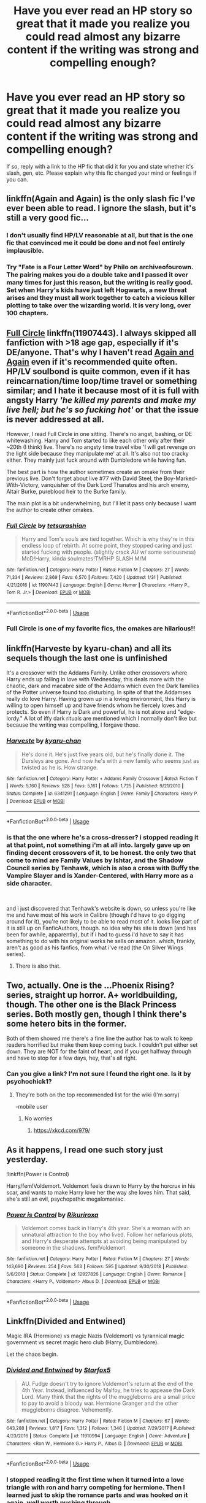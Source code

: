 #+TITLE: Have you ever read an HP story so great that it made you realize you could read almost any bizarre content if the writing was strong and compelling enough?

* Have you ever read an HP story so great that it made you realize you could read almost any bizarre content if the writing was strong and compelling enough?
:PROPERTIES:
:Score: 34
:DateUnix: 1556521658.0
:DateShort: 2019-Apr-29
:FlairText: Discussion
:END:
If so, reply with a link to the HP fic that did it for you and state whether it's slash, gen, etc. Please explain why this fic changed your mind or feelings if you can.


** linkffn(Again and Again) is the only slash fic I've ever been able to read. I ignore the slash, but it's still a very good fic...
:PROPERTIES:
:Author: Sefera17
:Score: 11
:DateUnix: 1556543862.0
:DateShort: 2019-Apr-29
:END:

*** I don't usually find HP/LV reasonable at all, but that is the one fic that convinced me it could be done and not feel entirely implausible.
:PROPERTIES:
:Author: Asviloka
:Score: 6
:DateUnix: 1556551420.0
:DateShort: 2019-Apr-29
:END:


*** Try "Fate is a Four Letter Word" by Philo on archiveofourown. The pairing makes you do a double take and I passed it over many times for just this reason, but the writing is really good. Set when Harry's kids have just left Hogwarts, a new threat arises and they must all work together to catch a vicious killer plotting to take over the wizarding world. It is very long, over 100 chapters.
:PROPERTIES:
:Author: annoyingbranerd
:Score: 2
:DateUnix: 1556641933.0
:DateShort: 2019-Apr-30
:END:


** [[https://www.fanfiction.net/s/11907443/1/Full-Circle][Full Circle]] linkffn(11907443). I always skipped all fanfiction with >18 age gap, especially if it's DE/anyone. That's why I haven't read [[https://www.fanfiction.net/s/8149841/1/][Again and Again]] even if it's recommended quite often. HP/LV soulbond is quite common, even if it has reincarnation/time loop/time travel or something similar; and I hate it because most of it is full with angsty Harry /'he killed my parents and make my live hell; but he's so fucking hot'/ or that the issue is never addressed at all.

However, I read Full Circle in one sitting. There's no angst, bashing, or DE whitewashing. Harry and Tom started to like each other only after their ~20th (I think) live. There's no angsty time travel vibe 'I will get revenge on the light side because they manipulate me' at all. It's also not too cracky either. They mainly just fuck around with Dumbledore while having fun.

The best part is how the author sometimes create an omake from their previous live. Don't forget about live #77 with David Steel, the Boy-Marked-With-Victory, vanquisher of the Dark Lord Thanatos and his arch enemy, Altair Burke, pureblood heir to the Burke family.

The main plot is a bit underwhelming, but I'll let it pass only because I want the author to create other omakes.
:PROPERTIES:
:Author: lastyearstudent12345
:Score: 10
:DateUnix: 1556542273.0
:DateShort: 2019-Apr-29
:END:

*** [[https://www.fanfiction.net/s/11907443/1/][*/Full Circle/*]] by [[https://www.fanfiction.net/u/5621751/tetsurashian][/tetsurashian/]]

#+begin_quote
  Harry and Tom's souls are tied together. Which is why they're in this endless loop of rebirth. At some point, they stopped caring and just started fucking with people. (slightly crack AU w/ some seriousness) MoD!Harry, kinda soulmates!TMRHP SLASH M/M
#+end_quote

^{/Site/:} ^{fanfiction.net} ^{*|*} ^{/Category/:} ^{Harry} ^{Potter} ^{*|*} ^{/Rated/:} ^{Fiction} ^{M} ^{*|*} ^{/Chapters/:} ^{27} ^{*|*} ^{/Words/:} ^{71,334} ^{*|*} ^{/Reviews/:} ^{2,869} ^{*|*} ^{/Favs/:} ^{6,570} ^{*|*} ^{/Follows/:} ^{7,420} ^{*|*} ^{/Updated/:} ^{1/31} ^{*|*} ^{/Published/:} ^{4/21/2016} ^{*|*} ^{/id/:} ^{11907443} ^{*|*} ^{/Language/:} ^{English} ^{*|*} ^{/Genre/:} ^{Humor} ^{*|*} ^{/Characters/:} ^{<Harry} ^{P.,} ^{Tom} ^{R.} ^{Jr.>} ^{*|*} ^{/Download/:} ^{[[http://www.ff2ebook.com/old/ffn-bot/index.php?id=11907443&source=ff&filetype=epub][EPUB]]} ^{or} ^{[[http://www.ff2ebook.com/old/ffn-bot/index.php?id=11907443&source=ff&filetype=mobi][MOBI]]}

--------------

*FanfictionBot*^{2.0.0-beta} | [[https://github.com/tusing/reddit-ffn-bot/wiki/Usage][Usage]]
:PROPERTIES:
:Author: FanfictionBot
:Score: 5
:DateUnix: 1556542288.0
:DateShort: 2019-Apr-29
:END:


*** Full Circle is one of my favorite fics, the omakes are hilarious!!
:PROPERTIES:
:Author: sighilus
:Score: 3
:DateUnix: 1556556503.0
:DateShort: 2019-Apr-29
:END:


** linkffn(Harveste by kyaru-chan) and all its sequels though the last one is unfinished

It's a crossover with the Addams Family. Unlike other crossovers where Harry ends up falling in love with Wednesday, this deals more with the chaotic, dark and macabre side of the Addams which even the Dark families of the Potter universe found too disturbing. In spite of that the Addamses really do love Harry. Having grown up in a loving environment, this Harry is willing to open himself up and have friends whom he fiercely loves and protects. So even if Harry is Dark and powerful, he is not alone and "edge-lordy." A lot of iffy dark rituals are mentioned which I normally don't like but because the writing was compelling, I forgave those.
:PROPERTIES:
:Author: Termsndconditions
:Score: 8
:DateUnix: 1556543839.0
:DateShort: 2019-Apr-29
:END:

*** [[https://www.fanfiction.net/s/6341291/1/][*/Harveste/*]] by [[https://www.fanfiction.net/u/546831/kyaru-chan][/kyaru-chan/]]

#+begin_quote
  He's done it. He's just five years old, but he's finally done it. The Dursleys are gone. And now he's with a new family who seems just as twisted as he is. How strange.
#+end_quote

^{/Site/:} ^{fanfiction.net} ^{*|*} ^{/Category/:} ^{Harry} ^{Potter} ^{+} ^{Addams} ^{Family} ^{Crossover} ^{*|*} ^{/Rated/:} ^{Fiction} ^{T} ^{*|*} ^{/Words/:} ^{5,160} ^{*|*} ^{/Reviews/:} ^{528} ^{*|*} ^{/Favs/:} ^{5,161} ^{*|*} ^{/Follows/:} ^{1,725} ^{*|*} ^{/Published/:} ^{9/21/2010} ^{*|*} ^{/Status/:} ^{Complete} ^{*|*} ^{/id/:} ^{6341291} ^{*|*} ^{/Language/:} ^{English} ^{*|*} ^{/Genre/:} ^{Family} ^{*|*} ^{/Characters/:} ^{Harry} ^{P.} ^{*|*} ^{/Download/:} ^{[[http://www.ff2ebook.com/old/ffn-bot/index.php?id=6341291&source=ff&filetype=epub][EPUB]]} ^{or} ^{[[http://www.ff2ebook.com/old/ffn-bot/index.php?id=6341291&source=ff&filetype=mobi][MOBI]]}

--------------

*FanfictionBot*^{2.0.0-beta} | [[https://github.com/tusing/reddit-ffn-bot/wiki/Usage][Usage]]
:PROPERTIES:
:Author: FanfictionBot
:Score: 2
:DateUnix: 1556543863.0
:DateShort: 2019-Apr-29
:END:


*** is that the one where he's a cross-dresser? i stopped reading it at that point, not something i'm at all into. largely gave up on finding decent crossovers of it, to be honest. the only two that come to mind are Family Values by Ishtar, and the Shadow Council series by Tenhawk, which is also a cross with Buffy the Vampire Slayer and is Xander-Centered, with Harry more as a side character.

​

and i just discovered that Tenhawk's website is down, so unless you're like me and have most of his work in Calibre (though i'd have to go digging around for it), you're not likely to be able to read most of it. looks like part of it is still up on FanficAuthors, though. no idea why his site is down (and has been for awhile, apparently), but if i had to guess i'd have to say it has something to do with his original works he sells on amazon. which, frankly, aren't as good as his fanfics, from what i've read (the On Silver Wings series).
:PROPERTIES:
:Author: KingDarius89
:Score: 1
:DateUnix: 1556590872.0
:DateShort: 2019-Apr-30
:END:

**** There is also that.
:PROPERTIES:
:Author: Termsndconditions
:Score: 1
:DateUnix: 1556594040.0
:DateShort: 2019-Apr-30
:END:


** Two, actually. One is the ...Phoenix Rising? series, straight up horror. A+ worldbuilding, though. The other one is the Black Princess series. Both mostly gen, though I think there's some hetero bits in the former.

Both of them showed me there's a fine line the author has to walk to keep readers horrified but make them keep coming back. I couldn't put either set down. They are NOT for the faint of heart, and if you get halfway through and have to stop for a few days, hey, that's all right.
:PROPERTIES:
:Author: DefiantOnion
:Score: 3
:DateUnix: 1556522056.0
:DateShort: 2019-Apr-29
:END:

*** Can you give a link? I'm not sure I found the right one. Is it by psychochick1?
:PROPERTIES:
:Author: bilal1212
:Score: 1
:DateUnix: 1556536327.0
:DateShort: 2019-Apr-29
:END:

**** They're both on the top recommended list for the wiki (I'm sorry)

-mobile user
:PROPERTIES:
:Author: DefiantOnion
:Score: 2
:DateUnix: 1556545153.0
:DateShort: 2019-Apr-29
:END:

***** No worries
:PROPERTIES:
:Author: bilal1212
:Score: 2
:DateUnix: 1556545226.0
:DateShort: 2019-Apr-29
:END:

****** [[https://xkcd.com/979/]]
:PROPERTIES:
:Author: VenditatioDelendaEst
:Score: 1
:DateUnix: 1556645244.0
:DateShort: 2019-Apr-30
:END:


** As it happens, I read one such story just yesterday.

!linkffn(Power is Control)

Harry/fem!Voldemort. Voldemort feels drawn to Harry by the horcrux in his scar, and wants to make Harry love her the way she loves him. That said, she's still an evil, psychopathic megalomaniac.
:PROPERTIES:
:Author: Tenebris-Umbra
:Score: 3
:DateUnix: 1556559543.0
:DateShort: 2019-Apr-29
:END:

*** [[https://www.fanfiction.net/s/12927826/1/][*/Power is Control/*]] by [[https://www.fanfiction.net/u/3885588/Rikuriroxa][/Rikuriroxa/]]

#+begin_quote
  Voldemort comes back in Harry's 4th year. She's a woman with an unnatural attraction to the boy who lived. Follow her nefarious plots, and Harry's desperate attempts at avoiding being manipulated by someone in the shadows. fem!Voldemort
#+end_quote

^{/Site/:} ^{fanfiction.net} ^{*|*} ^{/Category/:} ^{Harry} ^{Potter} ^{*|*} ^{/Rated/:} ^{Fiction} ^{M} ^{*|*} ^{/Chapters/:} ^{27} ^{*|*} ^{/Words/:} ^{143,690} ^{*|*} ^{/Reviews/:} ^{254} ^{*|*} ^{/Favs/:} ^{563} ^{*|*} ^{/Follows/:} ^{595} ^{*|*} ^{/Updated/:} ^{9/30/2018} ^{*|*} ^{/Published/:} ^{5/6/2018} ^{*|*} ^{/Status/:} ^{Complete} ^{*|*} ^{/id/:} ^{12927826} ^{*|*} ^{/Language/:} ^{English} ^{*|*} ^{/Genre/:} ^{Romance} ^{*|*} ^{/Characters/:} ^{<Harry} ^{P.,} ^{Voldemort>} ^{Albus} ^{D.} ^{*|*} ^{/Download/:} ^{[[http://www.ff2ebook.com/old/ffn-bot/index.php?id=12927826&source=ff&filetype=epub][EPUB]]} ^{or} ^{[[http://www.ff2ebook.com/old/ffn-bot/index.php?id=12927826&source=ff&filetype=mobi][MOBI]]}

--------------

*FanfictionBot*^{2.0.0-beta} | [[https://github.com/tusing/reddit-ffn-bot/wiki/Usage][Usage]]
:PROPERTIES:
:Author: FanfictionBot
:Score: 1
:DateUnix: 1556559602.0
:DateShort: 2019-Apr-29
:END:


** Linkffn(Divided and Entwined)

Magic IRA (Hermione) vs magic Nazis (Voldemort) vs tyrannical magic government vs secret magic hero club (Harry, Dumbledore).

Let the chaos begin.
:PROPERTIES:
:Author: 15_Redstones
:Score: 4
:DateUnix: 1556541816.0
:DateShort: 2019-Apr-29
:END:

*** [[https://www.fanfiction.net/s/11910994/1/][*/Divided and Entwined/*]] by [[https://www.fanfiction.net/u/2548648/Starfox5][/Starfox5/]]

#+begin_quote
  AU. Fudge doesn't try to ignore Voldemort's return at the end of the 4th Year. Instead, influenced by Malfoy, he tries to appease the Dark Lord. Many think that the rights of the muggleborns are a small price to pay to avoid a bloody war. Hermione Granger and the other muggleborns disagree. Vehemently.
#+end_quote

^{/Site/:} ^{fanfiction.net} ^{*|*} ^{/Category/:} ^{Harry} ^{Potter} ^{*|*} ^{/Rated/:} ^{Fiction} ^{M} ^{*|*} ^{/Chapters/:} ^{67} ^{*|*} ^{/Words/:} ^{643,288} ^{*|*} ^{/Reviews/:} ^{1,817} ^{*|*} ^{/Favs/:} ^{1,312} ^{*|*} ^{/Follows/:} ^{1,346} ^{*|*} ^{/Updated/:} ^{7/29/2017} ^{*|*} ^{/Published/:} ^{4/23/2016} ^{*|*} ^{/Status/:} ^{Complete} ^{*|*} ^{/id/:} ^{11910994} ^{*|*} ^{/Language/:} ^{English} ^{*|*} ^{/Genre/:} ^{Adventure} ^{*|*} ^{/Characters/:} ^{<Ron} ^{W.,} ^{Hermione} ^{G.>} ^{Harry} ^{P.,} ^{Albus} ^{D.} ^{*|*} ^{/Download/:} ^{[[http://www.ff2ebook.com/old/ffn-bot/index.php?id=11910994&source=ff&filetype=epub][EPUB]]} ^{or} ^{[[http://www.ff2ebook.com/old/ffn-bot/index.php?id=11910994&source=ff&filetype=mobi][MOBI]]}

--------------

*FanfictionBot*^{2.0.0-beta} | [[https://github.com/tusing/reddit-ffn-bot/wiki/Usage][Usage]]
:PROPERTIES:
:Author: FanfictionBot
:Score: 3
:DateUnix: 1556541828.0
:DateShort: 2019-Apr-29
:END:


*** I stopped reading it the first time when it turned into a love triangle with ron and harry competing for hermione. Then I learned just to skip the romance parts and was hooked on it again. well worth pushing through.
:PROPERTIES:
:Score: 1
:DateUnix: 1557009666.0
:DateShort: 2019-May-05
:END:


** On mobile, but I'll dig up the link when I get to a computer.

Can't remember the name of the fic off the top of my head, but it was a slashfic about Harry/Draco... and Draco is a Catholic priest.

I know. Believe me, I KNOW.

But siriusly, fam. Don't knock it til you try it.
:PROPERTIES:
:Author: dippybud
:Score: 5
:DateUnix: 1556555292.0
:DateShort: 2019-Apr-29
:END:

*** Omg! That sounds good! Please God let the writing hold up! Yes, please find link. <3
:PROPERTIES:
:Score: 2
:DateUnix: 1556556687.0
:DateShort: 2019-Apr-29
:END:

**** Literally one of the BEST written Dracos I've ever read. It takes place years after the Battle (I think 10?) and Harry is just... lost. The author did an INCREDIBLE job of portraying Harry as something akin to a veteran with PTSD. It's incredibly thought-out and amazing to read.

I'm still not near a computer, but I'm 99% sure it's on Ao3.

EDIT: FOUND IT!! [[https://archiveofourown.org/works/4251132]]

EDIT AGAIN: Fair warning... the confessional chapter is EXTREMELY unsafe for work. Also the beach chapter. Everything else is... unsafe for work. Sorry.
:PROPERTIES:
:Author: dippybud
:Score: 1
:DateUnix: 1556557504.0
:DateShort: 2019-Apr-29
:END:

***** Don't apologize, I'm so excited I can't stand it. To show my appreciation, here's some of by best recs, sorry if you've seen them before.

The Man Who Lived by sebastianL (felix_atticus) Many years after the war, Draco has a new life in the US. Damaged Harry catches up with him eventually.

[[https://archiveofourown.org/works/9167785/chapters/20815621]]

​

Masterpiece - Severus, younger Snape sacrifices body and mind to master his magic and conquer James's stupidity.

[[https://archiveofourown.org/works/15208766/chapters/35274458]]
:PROPERTIES:
:Score: 2
:DateUnix: 1556558743.0
:DateShort: 2019-Apr-29
:END:

****** Thank you!! I've not heard of these before, so I'll definitely be diving in after work today. 😃

I usually don't actively seek slash fanfics for HP-- because let's be honest... it's usually poorly written, fantasy-fulfilling (for the author ONLY), mary/gary sue garbage.

But hoo-boy, when you stumble across a good one, you bookmark that shit forEVER.

Let me know what you think, and I'll be sure to follow up as well!
:PROPERTIES:
:Author: dippybud
:Score: 2
:DateUnix: 1556560016.0
:DateShort: 2019-Apr-29
:END:

******* Try "Fate is a Four Letter Word" by Philo on archiveofourown. The pairing makes you do a double take and I passed it over many times for just this reason, but the writing is really good. Better than "Strangers at Drakeshaugh" in many parts. The story is set when Harry's kids have just left Hogwarts. A new threat arises and they must all work together to catch a vicious killer plotting to take over the wizarding world. It is very long, over 100 chapters.
:PROPERTIES:
:Author: annoyingbranerd
:Score: 2
:DateUnix: 1556642192.0
:DateShort: 2019-Apr-30
:END:

******** I'll definitely check this one out! The title sounds SO familiar, but I am 100% sure that I've never read a fic with that pairing haha. Thank you for the recommendation!
:PROPERTIES:
:Author: dippybud
:Score: 1
:DateUnix: 1556643831.0
:DateShort: 2019-Apr-30
:END:


***** This story, Oh Sinners Let's Go Down, was absolutely perfect. I've recommded on several groups. Thank you!
:PROPERTIES:
:Score: 2
:DateUnix: 1556982287.0
:DateShort: 2019-May-04
:END:

****** I'm so glad you enjoyed it! I'm still waiting for a good time to hunker down and read your recommendations, sadly. But once I do, I'll be sure to let you know :)
:PROPERTIES:
:Author: dippybud
:Score: 1
:DateUnix: 1557853228.0
:DateShort: 2019-May-14
:END:


** Linkffn(Godling ascending) A demigod fem Harry Potter. I expected it to be a lot like most HP Percy Jackson crossover but it really surprised me. Instead of an overly powerful demigod or Hogwarts then going to camp Halfblood in summer, this fic sets a different tone for me. No need for Percy Jackson background, it can stand alone.

It's the only HP crossover to Percy that I truly liked.

Linkffn( A Promise From Her Boy By PsychoCellist) Hedwig is a female animagus. It gave hedwig very friendly if not Motherly feel to it. The tragedy of her not being able to use magic anymore other than taking the form of an owl and the friendship she had with Harry is priceless.
:PROPERTIES:
:Author: Rift-Warden
:Score: 5
:DateUnix: 1556529117.0
:DateShort: 2019-Apr-29
:END:

*** [[https://www.fanfiction.net/s/11024296/1/][*/Godling Ascending/*]] by [[https://www.fanfiction.net/u/3195987/Hi-Pot-And-News][/Hi Pot And News/]]

#+begin_quote
  Response to DZ2's 'Harry, the Twice-Blessed Half-blood' challenge. Fem!Harry. Herakles Potter knew she was odd. Exactly how odd turned out to be far odder than she originally thought.
#+end_quote

^{/Site/:} ^{fanfiction.net} ^{*|*} ^{/Category/:} ^{Harry} ^{Potter} ^{+} ^{Percy} ^{Jackson} ^{and} ^{the} ^{Olympians} ^{Crossover} ^{*|*} ^{/Rated/:} ^{Fiction} ^{T} ^{*|*} ^{/Chapters/:} ^{15} ^{*|*} ^{/Words/:} ^{241,808} ^{*|*} ^{/Reviews/:} ^{1,205} ^{*|*} ^{/Favs/:} ^{3,975} ^{*|*} ^{/Follows/:} ^{4,500} ^{*|*} ^{/Updated/:} ^{3/10} ^{*|*} ^{/Published/:} ^{2/5/2015} ^{*|*} ^{/id/:} ^{11024296} ^{*|*} ^{/Language/:} ^{English} ^{*|*} ^{/Characters/:} ^{Harry} ^{P.} ^{*|*} ^{/Download/:} ^{[[http://www.ff2ebook.com/old/ffn-bot/index.php?id=11024296&source=ff&filetype=epub][EPUB]]} ^{or} ^{[[http://www.ff2ebook.com/old/ffn-bot/index.php?id=11024296&source=ff&filetype=mobi][MOBI]]}

--------------

[[https://www.fanfiction.net/s/8766329/1/][*/A Promise From Her Boy/*]] by [[https://www.fanfiction.net/u/4399868/PsychoCellist][/PsychoCellist/]]

#+begin_quote
  It did not occur to Harry Potter to wonder why his Snowy Hedwig was so much more affectionate than the other owls. It did not occur to him he would ever need to care. That's why she waited to tell him. (Canon compliant)
#+end_quote

^{/Site/:} ^{fanfiction.net} ^{*|*} ^{/Category/:} ^{Harry} ^{Potter} ^{*|*} ^{/Rated/:} ^{Fiction} ^{M} ^{*|*} ^{/Chapters/:} ^{8} ^{*|*} ^{/Words/:} ^{20,587} ^{*|*} ^{/Reviews/:} ^{128} ^{*|*} ^{/Favs/:} ^{555} ^{*|*} ^{/Follows/:} ^{166} ^{*|*} ^{/Published/:} ^{12/4/2012} ^{*|*} ^{/Status/:} ^{Complete} ^{*|*} ^{/id/:} ^{8766329} ^{*|*} ^{/Language/:} ^{English} ^{*|*} ^{/Genre/:} ^{Drama/Friendship} ^{*|*} ^{/Characters/:} ^{Harry} ^{P.,} ^{Hedwig} ^{*|*} ^{/Download/:} ^{[[http://www.ff2ebook.com/old/ffn-bot/index.php?id=8766329&source=ff&filetype=epub][EPUB]]} ^{or} ^{[[http://www.ff2ebook.com/old/ffn-bot/index.php?id=8766329&source=ff&filetype=mobi][MOBI]]}

--------------

*FanfictionBot*^{2.0.0-beta} | [[https://github.com/tusing/reddit-ffn-bot/wiki/Usage][Usage]]
:PROPERTIES:
:Author: FanfictionBot
:Score: 3
:DateUnix: 1556529140.0
:DateShort: 2019-Apr-29
:END:


** Two stories. For serious story

[[https://www.fanfiction.net/s/4113087/1/][A Different Fate]]

#+begin_quote
  AU: JKR portrays Harry as completely unaffected by trhe Killing Curse cast at him, but how would things have gone if it had been different? Drabble series, five drabbles per chapter.
#+end_quote

For crack

[[https://www.fanfiction.net/s/10108247/1/][Proud to have a witch in the family]]

#+begin_quote
  Even if Lily's parents had survived the war, Dumbledore wouldn't have given Harry to them for the very same reason that the Evanses had been proud to have a witch in the family.
#+end_quote
:PROPERTIES:
:Score: 2
:DateUnix: 1556532075.0
:DateShort: 2019-Apr-29
:END:

*** Thank you. :-)
:PROPERTIES:
:Score: 1
:DateUnix: 1556981970.0
:DateShort: 2019-May-04
:END:


** Yes. The fact that I would even go near a story that was Harry/Voldemort -- that I would ever even consider glancing at it -- is a testament to the incredible writing of ObsidianPen.

[[https://archiveofourown.org/works/18541177/chapters/43945975]]
:PROPERTIES:
:Author: FitzDizzyspells
:Score: 2
:DateUnix: 1556547801.0
:DateShort: 2019-Apr-29
:END:


** I can't handle nonmagical AUs, but I've tolerated a few slash fics because they didn't go full yaoi fangirl stupidity. Also, thinking about it, I can't really deal with Stupid 'For The Evulz' Dark characters that /aren't/ parody.

However, I don't think I can point to one fic in particular, regarding 'bizarre' content.
:PROPERTIES:
:Author: Murphy540
:Score: 1
:DateUnix: 1556553755.0
:DateShort: 2019-Apr-29
:END:


** NSFW

Actually, do not read at all

Linkffn(The Harem War)

Anyone else read it?

My first fanfiction.
:PROPERTIES:
:Score: -5
:DateUnix: 1556525859.0
:DateShort: 2019-Apr-29
:END:

*** [[https://www.fanfiction.net/s/5639518/1/][*/The Harem War/*]] by [[https://www.fanfiction.net/u/1806836/Radaslab][/Radaslab/]]

#+begin_quote
  AU post OoTP. Poor Harry. Sirius left him far more than a house and some money. Dumbledore is the Dark Lord? And what is he supposed to do with the women he was left? Sometimes, Pranks suck and others they are opportunities. H/Multi
#+end_quote

^{/Site/:} ^{fanfiction.net} ^{*|*} ^{/Category/:} ^{Harry} ^{Potter} ^{*|*} ^{/Rated/:} ^{Fiction} ^{M} ^{*|*} ^{/Chapters/:} ^{76} ^{*|*} ^{/Words/:} ^{749,417} ^{*|*} ^{/Reviews/:} ^{4,748} ^{*|*} ^{/Favs/:} ^{5,726} ^{*|*} ^{/Follows/:} ^{5,110} ^{*|*} ^{/Updated/:} ^{6/5/2011} ^{*|*} ^{/Published/:} ^{1/3/2010} ^{*|*} ^{/id/:} ^{5639518} ^{*|*} ^{/Language/:} ^{English} ^{*|*} ^{/Genre/:} ^{Adventure/Romance} ^{*|*} ^{/Characters/:} ^{Harry} ^{P.} ^{*|*} ^{/Download/:} ^{[[http://www.ff2ebook.com/old/ffn-bot/index.php?id=5639518&source=ff&filetype=epub][EPUB]]} ^{or} ^{[[http://www.ff2ebook.com/old/ffn-bot/index.php?id=5639518&source=ff&filetype=mobi][MOBI]]}

--------------

*FanfictionBot*^{2.0.0-beta} | [[https://github.com/tusing/reddit-ffn-bot/wiki/Usage][Usage]]
:PROPERTIES:
:Author: FanfictionBot
:Score: 1
:DateUnix: 1556525880.0
:DateShort: 2019-Apr-29
:END:
